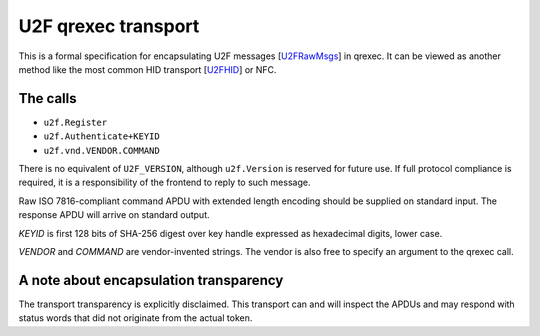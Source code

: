 U2F qrexec transport
====================

This is a formal specification for encapsulating U2F messages [`U2FRawMsgs`_] in
qrexec. It can be viewed as another method like the most common
HID transport [`U2FHID`_] or NFC.

The calls
---------

* ``u2f.Register``
* ``u2f.Authenticate+KEYID``
* ``u2f.vnd.VENDOR.COMMAND``

There is no equivalent of ``U2F_VERSION``, although ``u2f.Version`` is reserved
for future use. If full protocol compliance is required, it is a responsibility
of the frontend to reply to such message.

Raw ISO 7816-compliant command APDU with extended length encoding should be
supplied on standard input. The response APDU will arrive on standard output.

`KEYID` is first 128 bits of SHA-256 digest over key handle expressed as
hexadecimal digits, lower case.

`VENDOR` and `COMMAND` are vendor-invented strings. The vendor is also free to
specify an argument to the qrexec call.

A note about encapsulation transparency
---------------------------------------

The transport transparency is explicitly disclaimed. This transport can and will
inspect the APDUs and may respond with status words that did not originate from
the actual token.

.. _U2FOverview:
    https://fidoalliance.org/specs/fido-u2f-v1.2-ps-20170411/fido-u2f-overview-v1.2-ps-20170411.html
.. _U2FRawMsgs:
    https://fidoalliance.org/specs/fido-u2f-v1.2-ps-20170411/fido-u2f-raw-message-formats-v1.2-ps-20170411.html
.. _U2FHID:
    https://fidoalliance.org/specs/fido-u2f-v1.2-ps-20170411/fido-u2f-hid-protocol-v1.2-ps-20170411.html

.. vim: tw=80 ts=4 sts=4 sw=4 et
